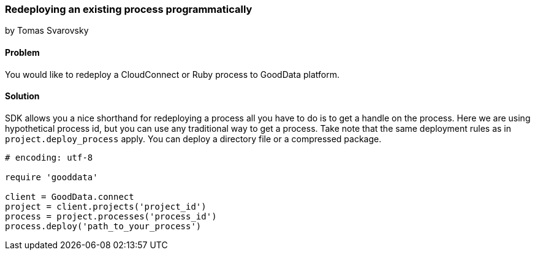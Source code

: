 === Redeploying an existing process programmatically
by Tomas Svarovsky

==== Problem
You would like to redeploy a CloudConnect or Ruby process to GoodData platform.

==== Solution
SDK allows you a nice shorthand for redeploying a process all you have to do is to get a handle on the process. Here we are using hypothetical process id, but you can use any traditional way to get a process. Take note that the same deployment rules as in `project.deploy_process` apply. You can deploy a directory file or a compressed package.

[source,ruby]
----
# encoding: utf-8

require 'gooddata'

client = GoodData.connect
project = client.projects('project_id')
process = project.processes('process_id')
process.deploy('path_to_your_process')
----